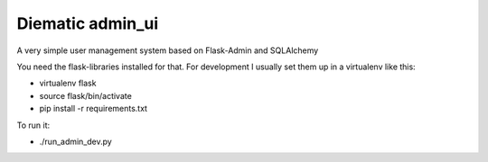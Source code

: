 Diematic admin_ui
=================
A very simple user management system based on Flask-Admin and SQLAlchemy

You need the flask-libraries installed for that. For development I usually set them up in a virtualenv like this:

* virtualenv flask
* source flask/bin/activate
* pip install -r requirements.txt

 
To run it:

* ./run_admin_dev.py
